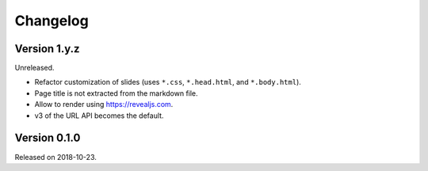

Changelog
=========


Version 1.y.z
-------------

Unreleased.

- Refactor customization of slides (uses ``*.css``, ``*.head.html``, and ``*.body.html``).
- Page title is not extracted from the markdown file.
- Allow to render using https://revealjs.com.
- v3 of the URL API becomes the default.


Version 0.1.0
-------------

Released on 2018-10-23.
